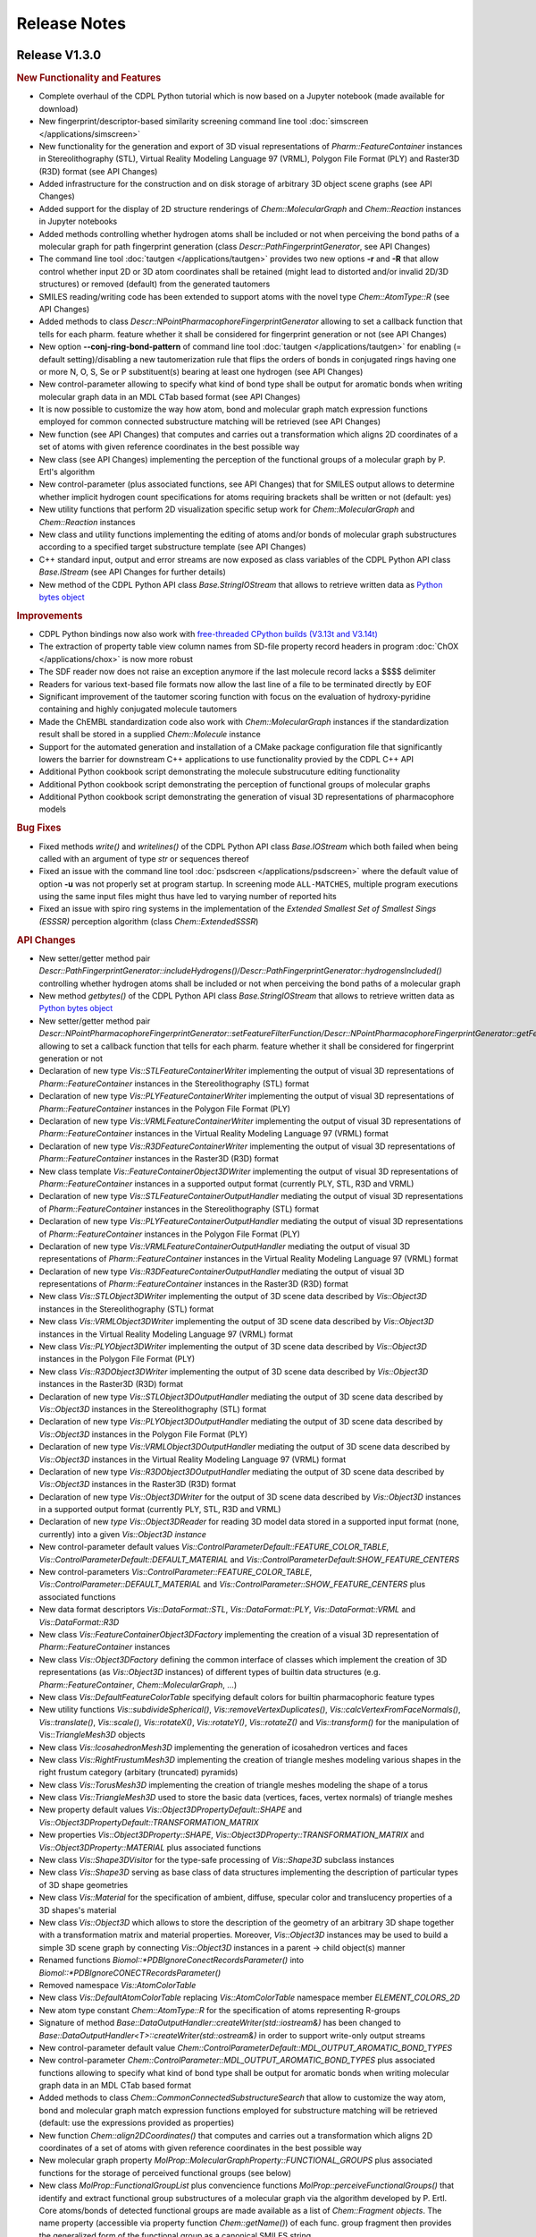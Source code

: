.. index:: Release Notes

Release Notes
=============

Release V1.3.0
--------------

.. rubric:: New Functionality and Features

- Complete overhaul of the CDPL Python tutorial which is now based on a Jupyter notebook (made available for download)
- New fingerprint/descriptor-based similarity screening command line tool :doc:`simscreen </applications/simscreen>`
- New functionality for the generation and export of 3D visual representations of *Pharm::FeatureContainer* instances 
  in Stereolithography (STL), Virtual Reality Modeling Language 97 (VRML), Polygon File Format (PLY) and Raster3D (R3D) format
  (see API Changes)
- Added infrastructure for the construction and on disk storage of arbitrary 3D object scene graphs (see API Changes)
- Added support for the display of 2D structure renderings of *Chem::MolecularGraph* and *Chem::Reaction* instances in
  Jupyter notebooks
- Added methods controlling whether hydrogen atoms shall be included or not when perceiving the bond paths of a molecular graph
  for path fingerprint generation (class *Descr::PathFingerprintGenerator*, see API Changes)
- The command line tool :doc:`tautgen </applications/tautgen>` provides two new options **-r** and **-R** that allow control whether input 2D or 3D
  atom coordinates shall be retained (might lead to distorted and/or invalid 2D/3D structures) or removed (default)
  from the generated tautomers
- SMILES reading/writing code has been extended to support atoms with the novel type *Chem::AtomType::R* (see API Changes)
- Added methods to class *Descr::NPointPharmacophoreFingerprintGenerator*
  allowing to set a callback function that tells for each pharm. feature whether it shall be considered for fingerprint generation or not
  (see API Changes)
- New option **--conj-ring-bond-pattern** of command line tool :doc:`tautgen </applications/tautgen>` for enabling (= default setting)/disabling a new
  tautomerization rule that flips the orders of bonds in conjugated rings having one or more N, O, S, Se or P substituent(s) bearing at least one hydrogen (see API Changes)
- New control-parameter allowing to specify what kind of bond type shall be output for aromatic bonds when writing molecular graph data in an
  MDL CTab based format (see API Changes)
- It is now possible to customize the way how atom, bond and molecular graph match expression functions employed for common connected substructure matching
  will be retrieved (see API Changes)
- New function (see API Changes) that computes and carries out a transformation which aligns
  2D coordinates of a set of atoms with given reference coordinates in the best possible way 
- New class (see API Changes) implementing the perception of the functional groups of a molecular graph by P. Ertl's algorithm
- New control-parameter (plus associated functions, see API Changes) that for SMILES output allows to determine whether implicit
  hydrogen count specifications for atoms requiring brackets shall be written or not (default: yes)
- New utility functions that perform 2D visualization specific setup work for *Chem::MolecularGraph* and *Chem::Reaction* instances
- New class and utility functions implementing the editing of atoms and/or bonds of molecular graph substructures according to
  a specified target substructure template (see API Changes)
- C++ standard input, output and error streams are now exposed
  as class variables of the CDPL Python API class *Base.IStream* (see API Changes for further details)
- New method of the CDPL Python API class *Base.StringIOStream* that allows to retrieve written data
  as `Python bytes object <https://docs.python.org/3/library/stdtypes.html#binary-sequence-types-bytes-bytearray-memoryview>`_

.. rubric:: Improvements

- CDPL Python bindings now also work with `free-threaded CPython builds (V3.13t and V3.14t) <https://docs.python.org/3/howto/free-threading-python.html>`_
- The extraction of property table view column names from SD-file property record headers in program :doc:`ChOX </applications/chox>`
  is now more robust
- The SDF reader now does not raise an exception anymore if the last molecule record lacks a $$$$ delimiter
- Readers for various text-based file formats now allow the last line of a file to be terminated directly by EOF
- Significant improvement of the tautomer scoring function with focus on the evaluation of hydroxy-pyridine
  containing and highly conjugated molecule tautomers
- Made the ChEMBL standardization code also work with *Chem::MolecularGraph* instances if
  the standardization result shall be stored in a supplied *Chem::Molecule* instance
- Support for the automated generation and installation of a CMake package configuration file that
  significantly lowers the barrier for downstream C++ applications to use functionality provied by the CDPL C++ API
- Additional Python cookbook script demonstrating the molecule substrucuture editing functionality
- Additional Python cookbook script demonstrating the perception of functional groups of molecular graphs
- Additional Python cookbook script demonstrating the generation of visual 3D representations of pharmacophore models
 
.. rubric:: Bug Fixes

- Fixed methods *write()* and *writelines()* of the CDPL Python API class *Base.IOStream* which both failed when being called with an argument of
  type *str* or sequences thereof
- Fixed an issue with the command line tool :doc:`psdscreen </applications/psdscreen>` where the default value of option **-u**
  was not properly set at program startup. In screening mode ``ALL-MATCHES``, multiple program executions
  using the same input files might thus have led to varying number of reported hits
- Fixed an issue with spiro ring systems in the implementation of the *Extended Smallest Set of Smallest Sings (ESSSR)*
  perception algorithm (class *Chem::ExtendedSSSR*)
 
.. rubric:: API Changes

- New setter/getter method pair *Descr::PathFingerprintGenerator::includeHydrogens()/Descr::PathFingerprintGenerator::hydrogensIncluded()*
  controlling whether hydrogen atoms shall be included or not when perceiving the bond paths of a molecular graph
- New method *getbytes()* of the CDPL Python API class *Base.StringIOStream* that allows to retrieve written data
  as `Python bytes object <https://docs.python.org/3/library/stdtypes.html#binary-sequence-types-bytes-bytearray-memoryview>`_
- New setter/getter method pair *Descr::NPointPharmacophoreFingerprintGenerator::setFeatureFilterFunction/Descr::NPointPharmacophoreFingerprintGenerator::getFeatureFilterFunction()*
  allowing to set a callback function that tells for each pharm. feature whether it shall be considered for fingerprint generation or not
- Declaration of new type *Vis::STLFeatureContainerWriter* implementing the output of visual 3D representations of *Pharm::FeatureContainer* instances in the
  Stereolithography (STL) format
- Declaration of new type *Vis::PLYFeatureContainerWriter* implementing the output of visual 3D representations of *Pharm::FeatureContainer* instances in the
  Polygon File Format (PLY)
- Declaration of new type *Vis::VRMLFeatureContainerWriter* implementing the output of visual 3D representations of *Pharm::FeatureContainer* instances in the
  Virtual Reality Modeling Language 97 (VRML) format
- Declaration of new type *Vis::R3DFeatureContainerWriter* implementing the output of visual 3D representations of *Pharm::FeatureContainer* instances in the
  Raster3D (R3D) format
- New class template *Vis::FeatureContainerObject3DWriter* implementing the output of visual 3D representations of *Pharm::FeatureContainer* instances
  in a supported output format (currently PLY, STL, R3D and VRML)
- Declaration of new type *Vis::STLFeatureContainerOutputHandler* mediating the output of visual 3D representations of *Pharm::FeatureContainer* instances in the
  Stereolithography (STL) format
- Declaration of new type *Vis::PLYFeatureContainerOutputHandler* mediating the output of visual 3D representations of *Pharm::FeatureContainer* instances in the
  Polygon File Format (PLY)
- Declaration of new type *Vis::VRMLFeatureContainerOutputHandler* mediating the output of visual 3D representations of *Pharm::FeatureContainer* instances in the
  Virtual Reality Modeling Language 97 (VRML) format
- Declaration of new type *Vis::R3DFeatureContainerOutputHandler* mediating the output of visual 3D representations of *Pharm::FeatureContainer* instances in the
  Raster3D (R3D) format
- New class *Vis::STLObject3DWriter* implementing the output of 3D scene data described by *Vis::Object3D* instances in the Stereolithography (STL) format
- New class *Vis::VRMLObject3DWriter* implementing the output of 3D scene data described by *Vis::Object3D* instances in the
  Virtual Reality Modeling Language 97 (VRML) format
- New class *Vis::PLYObject3DWriter* implementing the output of 3D scene data described by *Vis::Object3D* instances in the Polygon File Format (PLY)
- New class *Vis::R3DObject3DWriter* implementing the output of 3D scene data described by *Vis::Object3D* instances in the Raster3D (R3D) format
- Declaration of new type *Vis::STLObject3DOutputHandler* mediating the output of 3D scene data described by *Vis::Object3D* instances in the
  Stereolithography (STL) format
- Declaration of new type *Vis::PLYObject3DOutputHandler* mediating the output of 3D scene data described by *Vis::Object3D* instances in the
  Polygon File Format (PLY)
- Declaration of new type *Vis::VRMLObject3DOutputHandler* mediating the output of 3D scene data described by *Vis::Object3D* instances in the
  Virtual Reality Modeling Language 97 (VRML) format
- Declaration of new type *Vis::R3DObject3DOutputHandler* mediating the output of 3D scene data described by *Vis::Object3D* instances in the
  Raster3D (R3D) format
- Declaration of new type *Vis::Object3DWriter* for the output of 3D scene data described by *Vis::Object3D* instances in a supported output format
  (currently PLY, STL, R3D and VRML)
- Declaration of new *type Vis::Object3DReader* for reading 3D model data stored in a supported input format (none, currently) into a given
  *Vis::Object3D instance*
- New control-parameter default values *Vis::ControlParameterDefault::FEATURE_COLOR_TABLE*, *Vis::ControlParameterDefault::DEFAULT_MATERIAL* and
  *Vis::ControlParameterDefault:SHOW_FEATURE_CENTERS*
- New control-parameters *Vis::ControlParameter::FEATURE_COLOR_TABLE*, *Vis::ControlParameter::DEFAULT_MATERIAL* and
  *Vis::ControlParameter::SHOW_FEATURE_CENTERS* plus associated functions
- New data format descriptors *Vis::DataFormat::STL*, *Vis::DataFormat::PLY*, *Vis::DataFormat::VRML* and *Vis::DataFormat::R3D*
- New class *Vis::FeatureContainerObject3DFactory* implementing the creation of a visual 3D representation of *Pharm::FeatureContainer* instances
- New class *Vis::Object3DFactory* defining the common interface of classes which implement the creation of 3D representations (as *Vis::Object3D* instances)
  of different types of builtin data structures (e.g. *Pharm::FeatureContainer*, *Chem::MolecularGraph*, ...)
- New class *Vis::DefaultFeatureColorTable* specifying default colors for builtin pharmacophoric feature types
- New utility functions *Vis::subdivideSpherical()*, *Vis::removeVertexDuplicates()*, *Vis::calcVertexFromFaceNormals()*,
  *Vis::translate()*, *Vis::scale()*, *Vis::rotateX()*, *Vis::rotateY()*, *Vis::rotateZ()* and *Vis::transform()* for the manipulation
  of Vis::*TriangleMesh3D* objects
- New class *Vis::IcosahedronMesh3D* implementing the generation of icosahedron vertices and faces
- New class *Vis::RightFrustumMesh3D* implementing the creation of triangle meshes modeling various shapes in the right frustum category
  (arbitary (truncated) pyramids)
- New class *Vis::TorusMesh3D* implementing the creation of triangle meshes modeling the shape of a torus
- New class *Vis::TriangleMesh3D* used to store the basic data (vertices, faces, vertex normals) of triangle meshes
- New property default values *Vis::Object3DPropertyDefault::SHAPE* and *Vis::Object3DPropertyDefault::TRANSFORMATION_MATRIX*
- New properties *Vis::Object3DProperty::SHAPE*, *Vis::Object3DProperty::TRANSFORMATION_MATRIX* and *Vis::Object3DProperty::MATERIAL* plus associated functions
- New class *Vis::Shape3DVisitor* for the type-safe processing of *Vis::Shape3D* subclass instances
- New class *Vis::Shape3D* serving as base class of data structures implementing the description of particular types of 3D shape geometries
- New class *Vis::Material* for the specification of ambient, diffuse, specular color and translucency properties of a 3D shapes's material
- New class *Vis::Object3D* which allows to store the description of the geometry of an arbitrary 3D shape together with a transformation matrix and material properties.
  Moreover, *Vis::Object3D* instances may be used to build a simple 3D scene graph by connecting *Vis::Object3D* instances in a parent -> child object(s) manner
- Renamed functions *Biomol::\*PDBIgnoreConectRecordsParameter()* into *Biomol::\*PDBIgnoreCONECTRecordsParameter()*
- Removed namespace *Vis::AtomColorTable*
- New class *Vis::DefaultAtomColorTable* replacing *Vis::AtomColorTable* namespace member *ELEMENT_COLORS_2D*
- New atom type constant *Chem::AtomType::R* for the specification of atoms representing R-groups
- Signature of method *Base::DataOutputHandler::createWriter(std::iostream&)* has been changed to
  *Base::DataOutputHandler<T>::createWriter(std::ostream&)* in order to support write-only output streams
- New control-parameter default value *Chem::ControlParameterDefault::MDL_OUTPUT_AROMATIC_BOND_TYPES* 
- New control-parameter *Chem::ControlParameter::MDL_OUTPUT_AROMATIC_BOND_TYPES* plus associated functions allowing to specify
  what kind of bond type shall be output for aromatic bonds when writing molecular graph data in an MDL CTab based format
- Added methods to class *Chem::CommonConnectedSubstructureSearch* that allow to customize the way atom, bond and molecular graph
  match expression functions employed for substructure matching will be retrieved (default: use the expressions provided as properties)
- New function *Chem::align2DCoordinates()* that computes and carries out a transformation which aligns
  2D coordinates of a set of atoms with given reference coordinates in the best possible way
- New molecular graph property *MolProp::MolecularGraphProperty::FUNCTIONAL_GROUPS* plus associated functions for the storage of
  perceived functional groups (see below)
- New class *MolProp::FunctionalGroupList* plus convencience functions *MolProp::perceiveFunctionalGroups()*
  that identify and extract functional group substructures of a molecular graph via the algorithm developed by P. Ertl.
  Core atoms/bonds of detected functional groups are made available as a list of *Chem::Fragment objects*. The name property
  (accessible via property function *Chem::getName()*) of each func. group fragment then provides the generalized form of the
  functional group as a canonical SMILES string
- New control-parameter default value *Chem::ControlParameterDefault::SMILES_OUTPUT_HYDROGEN_COUNT*
- New control-parameter *Chem::ControlParameter::SMILES_OUTPUT_HYDROGEN_COUNT* plus associated functions allowing to control whether implicit
  hydrogen count specifications for atoms in brackets shall be written on SMILES output
- Added new tautomerization rule identifier *Chem::TautomerizationType::CONJ_RING_BOND_SWITCH*
- New tautomerization rule implementation *Chem::ConjugatedRingBondPatternSwitching* for flipping the orders
  of bonds in conjugated rings having one or more N, O, S, Se or P substituent(s) bearing at least one hydrogen
- New utility functions *Vis::prepareFor2DVisualization()* that perform 2D visualization specific setup work for
  *Chem::MolecularGraph* and *Chem::Reaction* instances
- New utility functions *Chem::editSubstructures()* for editing substructures of *Chem::Molecule* instances (directly
  or as a copy of a given *Chem::MolecularGraph instance*). The substructure search and optional exclude pattern(s)
  are specified by SMARTS strings. Multiple search/exclude patterns can be specified as whitespace separated lists
  of the respective patterns. The editing result pattern is provided as a SMILES string (with SMILES extensions implemented
  especially for substructure editing)
- New class *Chem::SubstructureEditor* for editing the atoms and/or bonds of molecular graph substructures according to
  a specified target substructure template
- C++ standard input, output and error streams (*std::cin*, *std::cout* and *std::cerr*) are now exposed
  as class variables *Base.IStream.STD_IN*, *Base.OStream.STD_OUT* and *Base.OStream.STD_ERR*, respectively
  For example, *Base.IStream.STD_IN* might be passed as argument to the constructor of a *Chem.MoleculeReader*
  instance which will then read molecule data from the standard input of the current process

.. rubric:: Miscellaneous Changes 

- The default feature distance bin size used by Descr::NPoint3DPharmacophoreFingerprintGenerator instances has been changed to 3.0 (before 0.5)
- The default feature distance bin size used by Descr::NPointPharmacophoreFingerprintGenerator instances has been changed to 2.0 (before 0.5)
- The calculation of Manhattan similarity scores has bee changed so that a value of 1.0 now indicates the highest possible similarity and 0.0 the lowest one
  (before: highest sim. = 0.0, lowest sim. = 1.0)
- The command line tool :doc:`tautgen </applications/tautgen>` now removes all for the sake of processing added explicit hydrogens from the
  generated tautomers before output
- The screening hit rate reported by command line tool :doc:`psdscreen </applications/psdscreen>` now always specifies the number of
  matched unique database molecules in relation to the total amount of screened molecules -
  irrespective of the number of query pharmacophores and screening mode (**-m** option)
   
Release V1.2.3
--------------

.. rubric:: New Functionality and Features

- New feature of program :doc:`ChOX </applications/chox>` that allows to display structure/reaction data associated
  with the currently shown molecule/reaction records
- See section below

.. rubric:: Bug Fixes

- Fix for a *Base::ItemNotFound* exception thrown during the merging of temporary PSD files
  when running the command line tool :doc:`psdcreate </applications/psdcreate>` in multi-threaded mode

.. rubric:: API Changes

- New control-parameters *Chem::ControlParameter::MOL2_READ_PARTIAL_AS_FORMAL_CHARGES* and *Chem::ControlParameter::MOL2_OUTPUT_FORMAL_CHARGES* plus
  associated setter/getter functions that allow to control whether formal instead of partial charges shall be read
  from/written to MOL2 files
- New class template *Descr::BulkSimilarityCalculator* for the calculation of multiple query <-> target descriptor
  similarities/distances in a single run 
- Similarity and distance functions in namespace *Descr* are now also available as functor classes (e.g. *Descr::TanimotoSimilarity*)
- New similarity and distance functions supporting generic mathematical vectors
     
Release V1.2.2
--------------

.. rubric:: New Functionality and Features
                        
- The command line tool :doc:`psdcreate </applications/psdcreate>` now offers the possibility to process only a subset of the input molecules
  which can be specified by means of a start (option **-s**) and an end molecule index (option **-e**)
- The command line tool :doc:`psdscreen </applications/psdscreen>` now offers a new option **-r** that allows to specify a report file in which
  sceening hit molecule information will be written as lines of tab-separated values (i.e., without any mol. structure data).
  The new option can be used in additon or instead of option **-o** which, as before, specifies an output file for saving
  aligned hit molecule structures

.. rubric:: Improvements

- Reduction of RAM consumption when querying pharmacophore feature count data stored in \*.psd files
- Reduction of pharmacophore screening database (PSD) file sizes by ~55% due to the introduction of
  more compact molecule/pharmacophore data storage formats
- Additional Python cookbook script demonstrating how to use the stereoisomer enumeration functionality

.. rubric:: Bug Fixes

- Fix for an issue leading to a segmentation fault during the parsing of partially invalid SMILES/SMARTS strings that occurs
  if a ring closure at a chiral atom cannot be completed due to either missing or erroneously placed closure bond numbers
- Fix for a bug in the command line tool :doc:`structgen </applications/structgen>` that led to process termination due
  to a *Base::ItemNotFound* exception which was thrown when the set time limit got exceeded without having generated a
  complete set of 3D atom coordinates

.. rubric:: API Changes
             
- Added new setter/getter method pair *outputZeroBasedIndices(bool)/outputZeroBasedIndices()* to class *Pharm::FileScreeningHitCollector*
  that allows to control whether any indices (mol. index, conf. index, etc.) stored as SD-entries of output molecules shall be zero- or one-based

Release V1.2.1
--------------

.. rubric:: Improvements

- New implementation of Greene's algorithm for the calculation of atom hydrophobicities which
  is now more correct and ~100 times faster than the previous one
- Additional Python cookbook scripts
- Documentation updates
- All disk space consumed by an existing pharmacophore screening database (PSD) that is specified as
  destination file for a new database to be created by the tool :doc:`subsearch </applications/psdcreate>` is now
  completely freed and not just internally marked as unallocated space

.. rubric:: Bug Fixes

- Fix for function *Pharm::removePositionalDuplicates(Pharmacophore&)* which erroneously retained
  the duplicate features (to be removed) instead of the desired features all having unique position and type

Release V1.2.0
--------------

.. rubric:: New Functionality and Features

- New utility functions for the manipulation of pharmacophore data
- New command line tool :doc:`subsearch </applications/subsearch>` for substructure searching on molecular data files with support
  for multiple query substructures and customizable logical expressions
- Added support for the I/O of molecular structure data in CML format
- Added support for the I/O of macromolecular structure data in mmCIF format
- New atom classification functions for the detection of bridgehead atoms and spirocenters in complex ring systems
- The residue database now also provides parent structure and single letter code information for a query residue
- New class implementing substructure searching with multiple query substructures that can be combined by boolean expressions
- New class implementing the generation of variably sized hashed 2D and 3D pharmacophore fingerprints
- New class implementing the generation of 881 bit PubChem fingerprints
- New class implementing the generation of 166 bit MACCS key fingerprints
- New class implementing the perception of the extended smallest set of smallest rings of molecular graphs (ESSSR)
- New class implementing the visualization of multiple molecules as separate 2D structure diagrams arranged in a grid of arbitrary size
- New 2D graphics primitive for the rendering of multi-line text blocks supporting several options for the styling of individual text fragments
- New control-parameter allowing to customize the resolution of 2D structure/reaction depictions saved in a pixel-based output format
- Support for atom and bond highlighting in 2D structure/reaction depictions
- Support for the rendering of custom atom and bond labels in 2D structure/reaction depictions
  
.. rubric:: Improvements

- Improved the visual appearance of command line tool progress bars
- Additional Python cookbook scripts
- Sphinx documentation updates
- Improved support for different Python installation flavors on macOS (the help provided by Yakov Pechersky is greatly appreciated)
- Perception of atom/bond stereochemistry from input 3D coordinates in the conformer generation molecule preprocessing stage
  now does not require the presence of explicit hydrogens anymore
- Updated PDB/mmCIF residue dictionary which now features 44906 chemical components
- CDPL Python bindings now support NumPy V≥2.0
- Program :doc:`ChOX </applications/chox>` now uses the same file open/save dialog instance for all opened main windows
- Program :doc:`ChOX </applications/chox>` now supports basic cut/copy/paste as well as drag and drop operations
- Program :doc:`ChOX </applications/chox>` now allows to perform substructure searching with logical combinations of SMARTS patterns
- Program :doc:`ChOX </applications/chox>` now allows to highlight substructures defined by SMARTS patterns
- The SDF data reader (class *Chem::SDFMoleculeReader*) now also accepts input data that do not end with a newline character
- Made the MOL2 data reader (class *Chem::MOL2MoleculeReader*) more tolerant regarding missing sections
- Extended the set of supported chemical elements to atomic number 114
- Control-parameter *Vis::ControlParameter::BACKGROUND_COLOR* was replaced by *Vis::ControlParameter::BACKGROUND_BRUSH* which now allows to also
  specify a background fill pattern (see class *Vis::Brush*) for 2D structure renderings
- Class *Vis::CairoRenderer2D* now supports the rendering of overlined, underlined and striked-out text
- Support for setting the image output scaling factor in the program :doc:`ChOX </applications/chox>`

.. rubric:: Bug Fixes

- Fixed an issue concerning the calculation of pharmacophore fit scores that previously also considered mappings
  of multiple query features to the same target feature. Now, more correctly, the best score that could be calculated
  for all possible one-to-one feature mappings is reported.
- Fixed a bug in program :doc:`ChOX </applications/chox>` that prevented the successful saving of data in \*.psd format
- Fixed the missing support for certain chemical element symbols in class *Chem::SMARTSMoleculeReader*
- Fixed a bug in class *Math::RegularSpatialGrid* that caused an erroneous transformation of world to grid-local coordinates
- Fixed a problem in *Chem::RECAPFragmentGenerator* that lead to the generation of too few fragments for H-depleted molecules
- Fixed a problem in *Chem::BRICSFragmentGenerator* that lead to the generation of too few fragments for H-depleted molecules
- Fixed an issue with the calculation of text bounds in the implementation of classes *Vis::CairoFontMetrics* and *Vis::QtFontMetrics*
  that lead to too small bounding boxes in the presence of leading and/or trailing whitespace
- Fixed an issue with whitespace-only data elements that were missing in the DOM-trees generated by the internally
  used RapidXml XML-parser library
- Fixed an issue in program :doc:`ChOX </applications/chox>` where the background color setting of 2D structure/reaction depictions got ignored
  when saving data in an image output format
- Fixed several minor bugs in Python cookbook scripts

.. rubric:: API Changes

- New setter/getter method pair *groupReferenceFeatures()/referenceFeaturesGrouped()* in class *Pharm::PharmacophoreFitScore* for controlling
  whether multiple directed features of the same type at the same position shall be considered as independent individual features or as different
  orientation options of a single feature
- New utility functions *Pharm::clearOrientations()*, *Pharm::removePositionalDuplicates()*, *Pharm::removeFeaturesWithType()*
  for the manipulation of pharmacophore data
- Unified the naming of control-parameters and associated functions in namespaces *Chem*, *Pharm*, *Grid*, and *Biomol*
- Renamed function *MolProp::isCarbonylLikeAtom()* into *MolProp::isCarbonylLike()*
- Renamed function *MolProp::isAmideCenterAtom()* into *MolProp::isAmideCenter()*
- New atom classification functions *MolProp::isBridgehead()* and *MolProp::isSpiroCenter()*
- New control-parameters, properties and associated functions in namespace *Chem* for CML data I/O
- New constants in namespace *Biomol::ResidueType* which now fully cover the set of residue types defined by the mmCIF/PDBX specification
- Renamed some previously PDB format-specific control-parameters and associated functions in namespace *Biomol* for 
  dual-use by the mmCIF data I/O code
- New class *Biomol::MMCIFMoleculeReader* for reading macromolecular data in mmCIF format
- New class *Biomol::MMCIFMolecularGraphWriter* for writing macromolecular data in mmCIF format
- New class *Chem::CMLMoleculeReader* for reading molecular data in CML format
- New class *Chem::CMLMolecularGraphWriter* for writing molecular data in CML format
- New data format descriptors in namespaces *Chem::DataFormat* and *Biomol::DataFormat*
- New class *Biomol::MMCIFData* for the in-memory storage and postprocessing of mmCIF formatted input data
- Added new method *getParentCode()* to classes *Biomol::ResidueDictionary* and *Biomol::ResidueDictionary::Entry* for the
  lookup of residue parent structure information
- Added new method *getOneLetterCode()* to classes *Biomol::ResidueDictionary* and *Biomol::ResidueDictionary::Entry* for the
  lookup of residue single letter codes
- New control-parameters, atom properties and associated functions in namespace *Biomol* for mmCIF data I/O 
- Removed function *Biomol::convertMOL2ToPDBResidueInfo()* (the conversion of MOL2 substructure to
  PDB residue/sequence information is now carried out automatically)
- New class *Chem::MultiSubstructureSearch* for performing substructure searching with multiple query substructures that
  can be combined by boolean expressions
- New classes *Descr::NPoint2DPharmacophoreFingerprintGenerator* and *Descr::NPoint3DPharmacophoreFingerprintGenerator*
  for the generation of variably sized hashed 2D and 3D pharmacophore fingerprints
- Removed methods *setNumBits()* and *getNumBits()* of class *Descr::PathFingerprintGenerator* (fp-length is now
  implicitly given by the size of the *Util::BitSet* instance provided as argument to method *generate()*)
- New class *Descr::PubChemFingerprintGenerator* for the generation of 881 bit PubChem fingerprints
- New class *Chem::ExtendedSSSR* for the perception of the extended smallest set of smallest rings (ESSSR)
- New class *Descr::MACCSFingerprintGenerator* for the generation of 166 bit MACCS key fingerprints
- New class *Vis::StructureGridView2D* for the visualization of molecules as 2D structure diagrams 
  arranged in a grid of arbitrary size
- New class *Vis::TextBlockPrimitive2D* for the rendering of multi-line text blocks supporting
  several options for the styling of individual text fragments
- New control-parameter *Vis::ControlParameter::OUTPUT_SCLAING_FACTOR* that allows to achieve higher resolutions of 2D structure/reaction
  depictions saved in pixel-based output formats
- New control-parameters, properties and associated functions in namespace *Vis* for the rendering of custom atom and bond labels
  in 2D structure/reaction depictions  
- New control-parameters, properties and associated functions in namespace *Vis* for the customization of the atom and bond highlighting
  style in 2D structure/reaction depictions
- Additional constants in namespace *Chem::AtomType* increasing the coverage of chemical elements up to atomic number 114

.. rubric:: Miscellaneous Changes
  
- CDPL Python bindings wheel files for Linux are now built for a `manylinux_2_28 <https://github.com/pypa/manylinux>`_ environment
- Updated embedded MessagePack library to version 6.1.1
- Updated embedded SQLite3 database to version 3.46.1
- Updated embedded MMTF library to version 1.1.0
- Updated the internally used RapidXml XML-parser library to version 1.13
- Unit test case updates for functionality in namespace *CDPL::Vis*

Release V1.1.1
--------------

.. rubric:: Improvements
            
- Significantly improved the generation of 2D coordinates for macrocyclic structures

.. rubric:: Bug Fixes

- Fixed an issue with the generation of conformers under application of a fixed substructure template where the generated
  conformers sometimes displayed the mirror image of the specified 3D template structure
- The command line tools :doc:`structgen </applications/structgen>` and :doc:`confgen </applications/confgen>` erroneously
  used the already reserved letter **p** as shortcut for the option **--fixed-substr-min-atoms**. The new shortcut is **~**
   
.. rubric:: Miscellaneous Changes 

- Rewrote code that uses the boost filesystem library to use C++17 equivalents
- Compiling CDPKit now requires a compiler with C++17 support

Release V1.1.0
--------------

.. rubric:: New Functionality and Features

- The tool :doc:`tautgen </applications/tautgen>` provides two new tautomer generation modes ``BEST_SCORING`` and ``BEST_SCORING_UNIQUE``
  (the new default mode) for generating only the chemically most reasonable tautomers
- New option in class *Chem::TautomerGenerator* that allows to suppress the output of generated tautomers
  which represent just a different resonance structure of a previously reported tautomeric form
- New :doc:`structgen </applications/structgen>` feature that allows to enforce a particular 3D structure for defined parts of the input molecules
- New :doc:`confgen </applications/confgen>` feature that allows to specify substructures of the input molecules that
  shall adopt a particular conformation which is then kept 'fixed' during conformer generation
  (more information and examples can be found :ref:`here <confgen_notes_v1_1>`)
- Conformer generator settings now allow to specify rotatable bond count dependent values for RMSD threshold, energy window and
  max. output ensemble size 
- The pharmacophore screening application :doc:`psdscreen </applications/psdscreen>` provides a new option **--unique-hits**
  which enforces that a database molecule matched by multiple query pharmacophores is saved only once to the output hit list
- New Python example script for database preparation
- New Python example script demonstrating how the torsion driving functionality can be used for conformer sampling
- The visual molecule and reaction data inspection tool :doc:`ChOX </applications/chox>` now allows to display atom and bond configuration labels
- The 2D molecule structure rendering code (implemented by class *Vis::StructureView2D*) now
  allows to display atom and bond configuration labels
- Full implementation of the CIP sequence rule stack for the correct labeling of atom and bond stereocenters (new class *Chem::CIPConfigurationLabeler*)
- Support for reading/writing molecular structures in XYZ format (classes *Chem::XYZMoleculeReader* and *Chem::XYZMolecularGraphWriter*)
- New command line application :doc:`isogen </applications/isogen>` for the enumeration of R/S and E/Z stereoisomers of molecules
- New class *Chem::StereoisomerGenerator* for the exhaustive enumeration of R/S and E/Z stereoisomers
- New 2D drawing primitives (classes *Vis::Path2D* and *Vis::PathPrimitive2D*) and support for clipping operations (class *Vis::ClipPathPrimitive2D*)
- New class *Chem::BemisMurckoAnalyzer* for the extraction of Bemis-Murcko scaffolds
- New functions for the alignment conformers
- New utility functions *Chem::calcBasicProperties()* that ease the recurring task of initializing *Chem::MolecularGraph*
  and *Chem::Reaction* instances for further processing
   
.. rubric:: Improvements

- Overhaul of the tautomer generation code for increased efficiency and flexibility
- The output conformer ensemble compilation process now strives for higher energetic diversity among the picked conformers which, on average,
  leads to higher accuracy in the reproduction of experimental structures (benchmarking results can be found :ref:`here <confgen_notes_v1_1>`)
- Update of the torsion library used for systematic conformer generation (more information can be found :ref:`here <confgen_notes_v1_1>`)
- Systematic conformer sampling speed optimizations
- Reduction of the memory footprint of the conformer generation procedure which could become unacceptably large
  under some circumstances
- Documentation updates and corrections
- Refactoring of stereochemistry related code
- Cleanup of the CDPL Python bindings code
- When deep copying *Chem::Reaction* or *Chem::Molecule* instances, values of properties referencing atoms and/or bonds (e.g. stereodescriptors, SSSR)
  now get automatically translated to values referencing the corresponding atoms/bonds of the copying target
- Cleanup of CDPL C++ header files
- Added support for building CDPL Python bindings :program:`pip` installer wheel files under Windows
- Added support for building manylinux2014 compliant CDPL Python bindings :program:`pip` installer wheel files
- Build system cleanup
   
.. rubric:: Bug Fixes

- Fixed bugs in classes *Chem::MaxCommonAtomSubstructureSearch* and *Chem::MaxCommonBondSubstructureSearch* that led to a
  loss of expected matches
- Fix for a bug in the SMARTS parser that lead to the storage of wrong bond directions
- Bond direction specifications (up/down) in SMILES and SMARTS strings are now correctly interpreted
- Fixed a bug that may lead to the generation of conformers with wrong geometries at exocyclic double bonds
- Fixed a bug in the :doc:`shapescreen </applications/shapescreen>` tool that lead to the calculation of erroneous similarity scores
  when option **--score-only** was set 
- Fix for a minor bug that affected the indentation of SD-file property entries
- Function overload resolution order fixes in the *CDPL.Math* Python package
- Prevented the throwing of exceptions when the env. variable **LC_ALL** has not been initialized

.. rubric:: API Changes 

- New getter/setter method pair in class *Chem::TautomerGenerator* for suppressing the output of generated tautomers
  which represent just a different resonance structure of a previously reported tautomer
- Data structures with names *ForceField::MMFF94XXXInteractionData* were renamed into *ForceField::MMFF94XXXInteractionList*
  (XXX = force field interaction type)
- New class *ForceField::ElasticPotential* plus elastic potential energy and gradient calculation functions
- New class *Chem::CIPConfigurationLabeler* for the labeling of atom and bond stereocenters
- New class *Chem::StereoisomerGenerator* for the exhaustive enumeration of R/S and E/Z stereoisomers
- New classes *Chem::XYZMoleculeReader* and *Chem::XYZMolecularGraphWriter* implementing reading and writing
  of molecule data in XYZ format
- New 2D drawing primitives (classes *Vis::Path2D* and *Vis::PathPrimitive2D*) and support for clipping operations
  (class *Vis::ClipPathPrimitive2D*)
- New class *Chem::BemisMurckoAnalyzer* for the extraction of Bemis-Murcko scaffolds
- New *CDPL::Chem* functions for the alignment conformers
- Python exports of *Util::Map* and *Util::MultiMap* do not provide the properties *keys*, *values*, and *entries* anymore.
  They were replaced by the corresponding methods *keys()*, *values()* and *items()*
- The *MolProp::getAtomCount()* function has been extended by a *strict* argument which, if set to ``false``, instructs
  the accounting procedure to regard the meaning of generic atom types (e.g. any halogen)
- New utility functions *Chem::calcBasicProperties()* for a more comfortable initialization of *Chem::MolecularGraph*
  and *Chem::Reaction instances* for further processing
- Code in class *GRAIL::GRAILDescriptorCalculator* now calculates a shorter GRAIL descriptor (35 elements) with
  not further subdivided H-bond donor/acceptor feature types
- Class *GRAIL::GRAILDescriptorCalculator* was renamed into *GRAIL::GRAILXDescriptorCalculator*

Release V1.0.0
--------------

 **- Initial release -**
